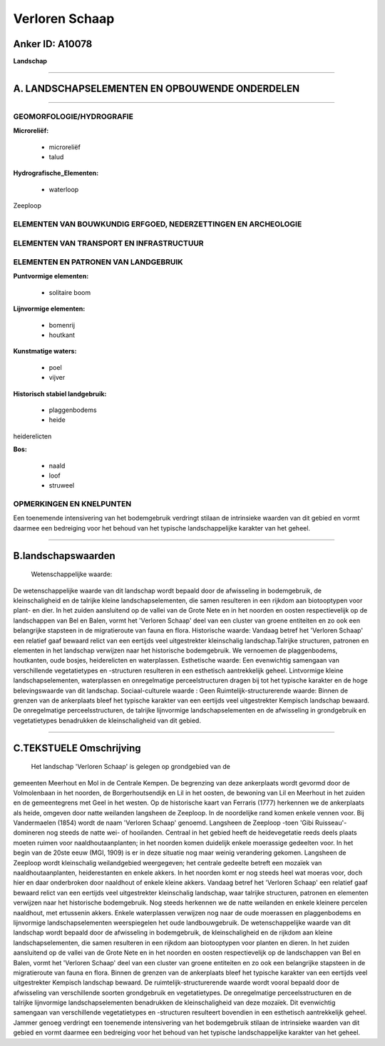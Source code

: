 Verloren Schaap
===============

Anker ID: A10078
----------------

**Landschap**

--------------

A. LANDSCHAPSELEMENTEN EN OPBOUWENDE ONDERDELEN
-----------------------------------------------

--------------

GEOMORFOLOGIE/HYDROGRAFIE
~~~~~~~~~~~~~~~~~~~~~~~~~

**Microreliëf:**

 * microreliëf
 * talud

 
**Hydrografische\_Elementen:**

 * waterloop

 
Zeeploop

ELEMENTEN VAN BOUWKUNDIG ERFGOED, NEDERZETTINGEN EN ARCHEOLOGIE
~~~~~~~~~~~~~~~~~~~~~~~~~~~~~~~~~~~~~~~~~~~~~~~~~~~~~~~~~~~~~~~

ELEMENTEN VAN TRANSPORT EN INFRASTRUCTUUR
~~~~~~~~~~~~~~~~~~~~~~~~~~~~~~~~~~~~~~~~~

ELEMENTEN EN PATRONEN VAN LANDGEBRUIK
~~~~~~~~~~~~~~~~~~~~~~~~~~~~~~~~~~~~~

**Puntvormige elementen:**

 * solitaire boom

 
**Lijnvormige elementen:**

 * bomenrij
 * houtkant

**Kunstmatige waters:**

 * poel
 * vijver

 
**Historisch stabiel landgebruik:**

 * plaggenbodems
 * heide

 
heiderelicten

**Bos:**

 * naald
 * loof
 * struweel

 

OPMERKINGEN EN KNELPUNTEN
~~~~~~~~~~~~~~~~~~~~~~~~~

Een toenemende intensivering van het bodemgebruik verdringt stilaan de
intrinsieke waarden van dit gebied en vormt daarmee een bedreiging voor
het behoud van het typische landschappelijke karakter van het geheel.

--------------

B.landschapswaarden
-------------------

 Wetenschappelijke waarde:
De wetenschappelijke waarde van dit landschap wordt bepaald door de
afwisseling in bodemgebruik, de kleinschaligheid en de talrijke kleine
landschapselementen, die samen resulteren in een rijkdom aan
biotooptypen voor plant- en dier. In het zuiden aansluitend op de vallei
van de Grote Nete en in het noorden en oosten respectievelijk op de
landschappen van Bel en Balen, vormt het 'Verloren Schaap' deel van een
cluster van groene entiteiten en zo ook een belangrijke stapsteen in de
migratieroute van fauna en flora.
Historische waarde:
Vandaag betref het 'Verloren Schaap' een relatief gaaf bewaard relict
van een eertijds veel uitgestrekter kleinschalig landschap.Talrijke
structuren, patronen en elementen in het landschap verwijzen naar het
historische bodemgebruik. We vernoemen de plaggenbodems, houtkanten,
oude bosjes, heiderelicten en waterplassen.
Esthetische waarde: Een evenwichtig samengaan van verschillende
vegetatietypes en -structuren resulteren in een esthetisch aantrekkelijk
geheel. Lintvormige kleine landschapselementen, waterplassen en
onregelmatige perceelstructuren dragen bij tot het typische karakter en
de hoge belevingswaarde van dit landschap.
Sociaal-culturele waarde : Geen
Ruimtelijk-structurerende waarde:
Binnen de grenzen van de ankerplaats bleef het typische karakter van
een eertijds veel uitgestrekter Kempisch landschap bewaard. De
onregelmatige perceelsstructuren, de talrijke lijnvormige
landschapselementen en de afwisseling in grondgebruik en vegetatietypes
benadrukken de kleinschaligheid van dit gebied.

--------------

C.TEKSTUELE Omschrijving
------------------------

 Het landschap 'Verloren Schaap' is gelegen op grondgebied van de
gemeenten Meerhout en Mol in de Centrale Kempen. De begrenzing van deze
ankerplaats wordt gevormd door de Volmolenbaan in het noorden, de
Borgerhoutsendijk en Lil in het oosten, de bewoning van Lil en Meerhout
in het zuiden en de gemeentegrens met Geel in het westen. Op de
historische kaart van Ferraris (1777) herkennen we de ankerplaats als
heide, omgeven door natte weilanden langsheen de Zeeploop. In de
noordelijke rand komen enkele vennen voor. Bij Vandermaelen (1854) wordt
de naam 'Verloren Schaap' genoemd. Langsheen de Zeeploop -toen 'Gibi
Ruisseau'- domineren nog steeds de natte wei- of hooilanden. Centraal in
het gebied heeft de heidevegetatie reeds deels plaats moeten ruimen voor
naaldhoutaanplanten; in het noorden komen duidelijk enkele moerassige
gedeelten voor. In het begin van de 20ste eeuw (MGI, 1909) is er in deze
situatie nog maar weinig verandering gekomen. Langsheen de Zeeploop
wordt kleinschalig weilandgebied weergegeven; het centrale gedeelte
betreft een mozaïek van naaldhoutaanplanten, heiderestanten en enkele
akkers. In het noorden komt er nog steeds heel wat moeras voor, doch
hier en daar onderbroken door naaldhout of enkele kleine akkers. Vandaag
betref het 'Verloren Schaap' een relatief gaaf bewaard relict van een
eertijds veel uitgestrekter kleinschalig landschap, waar talrijke
structuren, patronen en elementen verwijzen naar het historische
bodemgebruik. Nog steeds herkennen we de natte weilanden en enkele
kleinere percelen naaldhout, met ertussenin akkers. Enkele waterplassen
verwijzen nog naar de oude moerassen en plaggenbodems en lijnvormige
landschapselementen weerspiegelen het oude landbouwgebruik. De
wetenschappelijke waarde van dit landschap wordt bepaald door de
afwisseling in bodemgebruik, de kleinschaligheid en de rijkdom aan
kleine landschapselementen, die samen resulteren in een rijkdom aan
biotooptypen voor planten en dieren. In het zuiden aansluitend op de
vallei van de Grote Nete en in het noorden en oosten respectievelijk op
de landschappen van Bel en Balen, vormt het 'Verloren Schaap' deel van
een cluster van groene entiteiten en zo ook een belangrijke stapsteen in
de migratieroute van fauna en flora. Binnen de grenzen van de
ankerplaats bleef het typische karakter van een eertijds veel
uitgestrekter Kempisch landschap bewaard. De ruimtelijk-structurerende
waarde wordt vooral bepaald door de afwisseling van verschillende
soorten grondgebruik en vegetatietypes. De onregelmatige
perceelsstructuren en de talrijke lijnvormige landschapselementen
benadrukken de kleinschaligheid van deze mozaïek. Dit evenwichtig
samengaan van verschillende vegetatietypes en -structuren resulteert
bovendien in een esthetisch aantrekkelijk geheel. Jammer genoeg
verdringt een toenemende intensivering van het bodemgebruik stilaan de
intrinsieke waarden van dit gebied en vormt daarmee een bedreiging voor
het behoud van het typische landschappelijke karakter van het geheel.
